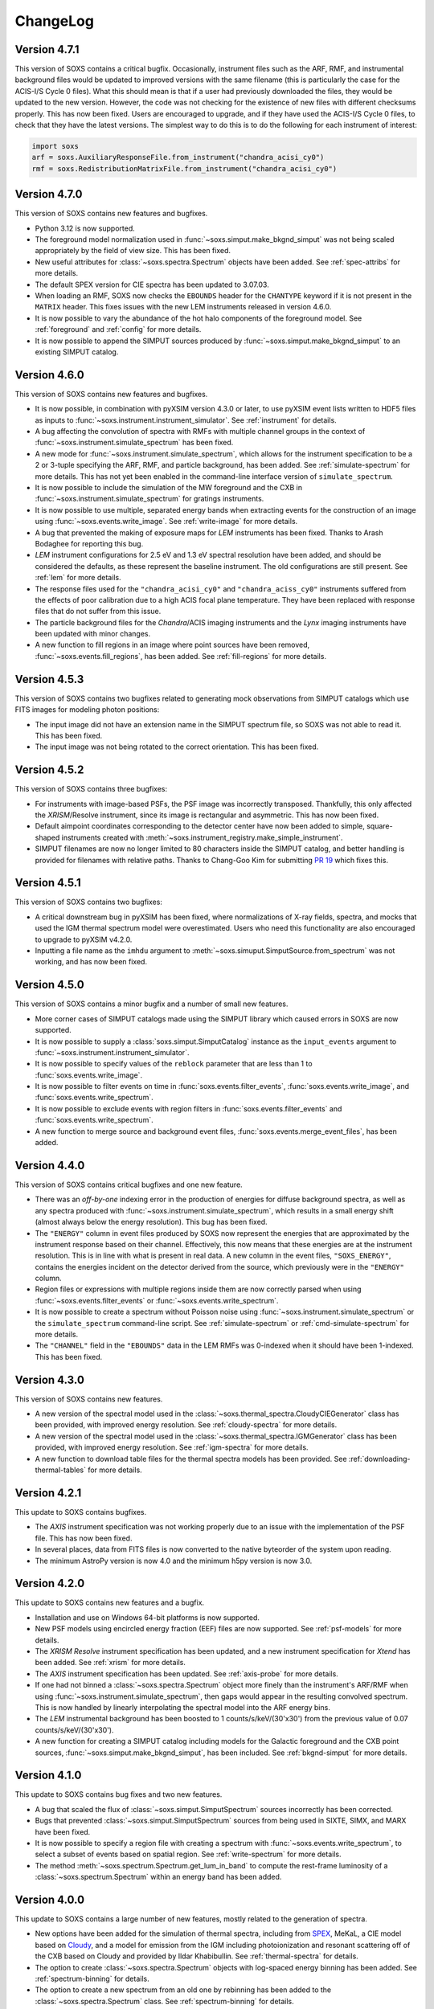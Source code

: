 .. _changelog:

ChangeLog
=========

Version 4.7.1
-------------

This version of SOXS contains a critical bugfix. Occasionally, instrument files
such as the ARF, RMF, and instrumental background files would be updated to
improved versions with the same filename (this is particularly the case for the
ACIS-I/S Cycle 0 files). What this should mean is that if a user had previously
downloaded the files, they would be updated to the new version. However, the
code was not checking for the existence of new files with different checksums
properly. This has now been fixed. Users are encouraged to upgrade, and if they
have used the ACIS-I/S Cycle 0 files, to check that they have the latest versions.
The simplest way to do this is to do the following for each instrument of interest:

.. code-block:: python

    import soxs
    arf = soxs.AuxiliaryResponseFile.from_instrument("chandra_acisi_cy0")
    rmf = soxs.RedistributionMatrixFile.from_instrument("chandra_acisi_cy0")

Version 4.7.0
-------------

This version of SOXS contains new features and bugfixes.

* Python 3.12 is now supported.
* The foreground model normalization used in :func:`~soxs.simput.make_bkgnd_simput`
  was not being scaled appropriately by the field of view size. This has been
  fixed.
* New useful attributes for :class:`~soxs.spectra.Spectrum` objects have been
  added. See :ref:`spec-attribs` for more details.
* The default SPEX version for CIE spectra has been updated to 3.07.03.
* When loading an RMF, SOXS now checks the ``EBOUNDS`` header for the
  ``CHANTYPE`` keyword if it is not present in the ``MATRIX`` header.
  This fixes issues with the new LEM instruments released in version 4.6.0.
* It is now possible to vary the abundance of the hot halo components of
  the foreground model. See :ref:`foreground` and :ref:`config` for more
  details.
* It is now possible to append the SIMPUT sources produced by
  :func:`~soxs.simput.make_bkgnd_simput` to an existing SIMPUT catalog.

Version 4.6.0
-------------

This version of SOXS contains new features and bugfixes.

* It is now possible, in combination with pyXSIM version 4.3.0 or later, to
  use pyXSIM event lists written to HDF5 files as inputs to
  :func:`~soxs.instrument.instrument_simulator`. See :ref:`instrument` for
  details.
* A bug affecting the convolution of spectra with RMFs with multiple channel
  groups in the context of :func:`~soxs.instrument.simulate_spectrum` has been
  fixed.
* A new mode for :func:`~soxs.instrument.simulate_spectrum`, which allows for
  the instrument specification to be a 2 or 3-tuple specifying the ARF, RMF,
  and particle background, has been added. See :ref:`simulate-spectrum` for
  more details. This has not yet been enabled in the command-line interface
  version of ``simulate_spectrum``.
* It is now possible to include the simulation of the MW foreground and the
  CXB in :func:`~soxs.instrument.simulate_spectrum` for gratings instruments.
* It is now possible to use multiple, separated energy bands when extracting events for
  the construction of an image using :func:`~soxs.events.write_image`. See
  :ref:`write-image` for more details.
* A bug that prevented the making of exposure maps for *LEM* instruments has been fixed.
  Thanks to Arash Bodaghee for reporting this bug.
* *LEM* instrument configurations for 2.5 eV and 1.3 eV spectral resolution have been added,
  and should be considered the defaults, as these represent the baseline instrument. The
  old configurations are still present. See :ref:`lem` for more details.
* The response files used for the ``"chandra_acisi_cy0"`` and ``"chandra_aciss_cy0"``
  instruments suffered from the effects of poor calibration due to a high ACIS focal
  plane temperature. They have been replaced with response files that do not suffer
  from this issue.
* The particle background files for the *Chandra*/ACIS imaging instruments and the
  *Lynx* imaging instruments have been updated with minor changes.
* A new function to fill regions in an image where point sources have been removed,
  :func:`~soxs.events.fill_regions`, has been added. See :ref:`fill-regions` for
  more details.

Version 4.5.3
-------------

This version of SOXS contains two bugfixes related to generating mock observations
from SIMPUT catalogs which use FITS images for modeling photon positions:

* The input image did not have an extension name in the SIMPUT spectrum file, so
  SOXS was not able to read it. This has been fixed.
* The input image was not being rotated to the correct orientation. This has been
  fixed.

Version 4.5.2
-------------

This version of SOXS contains three bugfixes:

* For instruments with image-based PSFs, the PSF image was incorrectly transposed.
  Thankfully, this only affected the *XRISM*/Resolve instrument, since its image is
  rectangular and asymmetric. This has now been fixed.
* Default aimpoint coordinates corresponding to the detector center have now been
  added to simple, square-shaped instruments created with
  :meth:`~soxs.instrument_registry.make_simple_instrument`.
* SIMPUT filenames are now no longer limited to 80 characters inside the SIMPUT
  catalog, and better handling is provided for filenames with relative paths. Thanks
  to Chang-Goo Kim for submitting `PR 19 <https://github.com/lynx-x-ray-observatory/soxs/pull/19>`_ which fixes this.


Version 4.5.1
-------------

This version of SOXS contains two bugfixes:

* A critical downstream bug in pyXSIM has been fixed, where normalizations of X-ray
  fields, spectra, and mocks that used the IGM thermal spectrum model were overestimated.
  Users who need this functionality are also encouraged to upgrade to pyXSIM v4.2.0.
* Inputting a file name as the ``imhdu`` argument to
  :meth:`~soxs.simuput.SimputSource.from_spectrum` was not working, and has now been
  fixed.

Version 4.5.0
-------------

This version of SOXS contains a minor bugfix and a number of small new features.

* More corner cases of SIMPUT catalogs made using the SIMPUT library
  which caused errors in SOXS are now supported.
* It is now possible to supply a :class:`soxs.simput.SimputCatalog` instance
  as the ``input_events`` argument to :func:`~soxs.instrument.instrument_simulator`.
* It is now possible to specify values of the ``reblock`` parameter that are less
  than 1 to :func:`soxs.events.write_image`.
* It is now possible to filter events on time in :func:`soxs.events.filter_events`,
  :func:`soxs.events.write_image`, and :func:`soxs.events.write_spectrum`.
* It is now possible to exclude events with region filters in :func:`soxs.events.filter_events`
  and :func:`soxs.events.write_spectrum`.
* A new function to merge source and background event files,
  :func:`soxs.events.merge_event_files`, has been added.

Version 4.4.0
-------------

This version of SOXS contains critical bugfixes and one new feature.

* There was an `off-by-one` indexing error in the production of energies for diffuse
  background spectra, as well as any spectra produced with
  :func:`~soxs.instrument.simulate_spectrum`, which results in a small energy shift
  (almost always below the energy resolution). This bug has been fixed.
* The ``"ENERGY"`` column in event files produced by SOXS now represent the energies that
  are approximated by the instrument response based on their channel. Effectively, this
  now means that these energies are at the instrument resolution. This is in line with
  what is present in real data. A new column in the event files, ``"SOXS_ENERGY"``, contains
  the energies incident on the detector derived from the source, which previously were
  in the ``"ENERGY"`` column.
* Region files or expressions with multiple regions inside them are now correctly
  parsed when using :func:`~soxs.events.filter_events` or :func:`~soxs.events.write_spectrum`.
* It is now possible to create a spectrum without Poisson noise using
  :func:`~soxs.instrument.simulate_spectrum` or the ``simulate_spectrum`` command-line
  script. See :ref:`simulate-spectrum` or :ref:`cmd-simulate-spectrum` for more details.
* The ``"CHANNEL"`` field in the ``"EBOUNDS"`` data in the LEM RMFs was 0-indexed when it
  should have been 1-indexed. This has been fixed.

Version 4.3.0
-------------

This version of SOXS contains new features.

* A new version of the spectral model used in the
  :class:`~soxs.thermal_spectra.CloudyCIEGenerator` class has been provided, with
  improved energy resolution. See :ref:`cloudy-spectra` for more details.
* A new version of the spectral model used in the
  :class:`~soxs.thermal_spectra.IGMGenerator` class has been provided, with
  improved energy resolution. See :ref:`igm-spectra` for more details.
* A new function to download table files for the thermal spectra models has been
  provided. See :ref:`downloading-thermal-tables` for more details.

Version 4.2.1
-------------

This update to SOXS contains bugfixes.

* The *AXIS* instrument specification was not working properly due to an issue
  with the implementation of the PSF file. This has now been fixed.
* In several places, data from FITS files is now converted to the native byteorder
  of the system upon reading.
* The minimum AstroPy version is now 4.0 and the minimum h5py version is now 3.0.

Version 4.2.0
-------------

This update to SOXS contains new features and a bugfix.

* Installation and use on Windows 64-bit platforms is now supported.
* New PSF models using encircled energy fraction (EEF) files are now supported.
  See :ref:`psf-models` for more details.
* The *XRISM* *Resolve* instrument specification has been updated, and a new
  instrument specification for *Xtend* has been added. See :ref:`xrism` for
  more details.
* The *AXIS* instrument specification has been updated. See :ref:`axis-probe` for
  more details.
* If one had not binned a :class:`~soxs.spectra.Spectrum` object more finely
  than the instrument's ARF/RMF when using :func:`~soxs.instrument.simulate_spectrum`,
  then gaps would appear in the resulting convolved spectrum. This is now
  handled by linearly interpolating the spectral model into the ARF energy
  bins.
* The *LEM* instrumental background has been boosted to 1 counts/s/keV/(30'x30')
  from the previous value of 0.07 counts/s/keV/(30'x30').
* A new function for creating a SIMPUT catalog including models for the Galactic
  foreground and the CXB point sources, :func:`~soxs.simput.make_bkgnd_simput`,
  has been included. See :ref:`bkgnd-simput` for more details.

Version 4.1.0
-------------

This update to SOXS contains bug fixes and two new features.

* A bug that scaled the flux of :class:`~soxs.simput.SimputSpectrum` sources
  incorrectly has been corrected.
* Bugs that prevented :class:`~soxs.simput.SimputSpectrum` sources from being
  used in SIXTE, SIMX, and MARX have been fixed.
* It is now possible to specify a region file with creating a spectrum with
  :func:`~soxs.events.write_spectrum`, to select a subset of events based on
  spatial region. See :ref:`write-spectrum` for more details.
* The method :meth:`~soxs.spectrum.Spectrum.get_lum_in_band` to compute the
  rest-frame luminosity of a :class:`~soxs.spectrum.Spectrum` within an energy
  band has been added.

Version 4.0.0
-------------

This update to SOXS contains a large number of new features, mostly related to
the generation of spectra.

* New options have been added for the simulation of thermal spectra, including
  from `SPEX <https://www.sron.nl/astrophysics-spex>`_, MeKaL, a CIE model based
  on `Cloudy <https://gitlab.nublado.org/cloudy/cloudy/-/wikis/home>`_,
  and a model for emission from the IGM including photoionization and resonant
  scattering off of the CXB based on Cloudy and provided by Ildar Khabibullin.
  See :ref:`thermal-spectra` for details.
* The option to create :class:`~soxs.spectra.Spectrum` objects with log-spaced
  energy binning has been added. See :ref:`spectrum-binning` for details.
* The option to create a new spectrum from an old one by rebinning has been added
  to the :class:`~soxs.spectra.Spectrum` class. See :ref:`spectrum-binning` for details.
* It is no longer necessary to source the HEADAS environment before creating a
  :class:`~soxs.spectra.Spectrum` object using either the
  :meth:`~soxs.spectra.Spectrum.from_xspec_script` or
  :meth:`~soxs.spectra.Spectrum.from_xspec_model`. See :ref:`xspec` for more details.
* Reading and writing of :class:`~soxs.spectra.Spectrum` objects has been refactored,
  so that the tables use the min and max of each energy bin instead of the middle
  energy of the bin. This allows for log-spaced energy binning (mentioned above) to
  be supported. Also, :class:`~soxs.spectra.Spectrum` objects can now be written to
  FITS table files as well as ASCII and HDF5. See :ref:`read-spectra` and
  :ref:`write-spectra` for details.
* An option to create a mosaicked event file in addition to an image file has been
  added to the :func:`~soxs.mosaic.make_mosaic_image` function. See :ref:`mosaic`
  for more details.
* The default absorption model for the galactic foreground has been changed to TBabs.
* The accuracy of the TBabs absorption model has been improved.
* It is now possible to specify different abundance tables in the construction of the
  TBabs absorption model.
* The galactic foregroud model now includes thermal broadening of emission lines, and
  it is also now possible to optionally add velocity broadening. See :ref:`foreground`
  for more details.
* The LEM ARF has been updated.
* Instrumental background models have been added to the LEM instrument models.
* The abundance table from `Feldman (1992) <https://ui.adsabs.harvard.edu/abs/1992PhyS...46..202F>`_
  has been added to the options for abundance tables for the
  :class:`~soxs.thermal_spectra.ApecGenerator` and :class:`~soxs.thermal_spectra.SpexGenerator`.
* The default abundance table from Cloudy v17.03 has been added to the options for abundance
  tables for the :class:`~soxs.thermal_spectra.ApecGenerator` and
  :class:`~soxs.thermal_spectra.SpexGenerator`.
* The command-line script ``make_thermal_spectrum`` has been changed to ``make_cie_spectrum`` and
  has many more options for computing CIE spectra. See :ref:`cmd-make-cie-spectrum` for details.
* The command-line script ``make_igm_spectrum`` has been added for making thermal spectra with
  photoionization and resonant scattering. See :ref:`cmd-make-igm-spectrum` for details.
* In the command-line scripts ``make_cie_spectrum``, ``make_igm_spectrum``, and
  ``make_powerlaw_spectrum``, the parameter for foreground Galactic absorption ``nh`` has been
  renamed to ``nH_abs``.

Version 3.4.0
-------------

* The LEM response files have been updated.
* The XRISM response files have been updated.
* A bug that prevented multi-image PSF types to be used has been fixed.
* The astrophysical foreground calculation method has been updated so that
  its spectral bins always match the binning of the RMF for the instrument
  being simulated, which results in more accurate spectral fits for this
  component.
* The point-source background :math:`\log N-\log S` distribution has been
  extended to fluxes up to :math:`S \sim 10^{-12}~\rm{erg}~\rm{s}~\rm{cm}^{-2}`.
  See :ref:`ptsrc-bkgnd` for more details.
* A diffuse component to the point-source background has been added, to model
  completely unresolved sources at low flux. See :ref:`ptsrc-bkgnd` for more
  details.

Version 3.3.0
-------------

* New instrument specifications for the
  `LEM probe concept <https://lem.physics.wisc.edu>`_ have been added, for
  spectral resolutions of 0.9 eV and 2 eV.
* A new function for filtering event files, :func:`~soxs.events.filter_events`,
  has been added. See :ref:`filtering-events` for more details.
* A number of small bugs have been fixed.


Version 3.2.0
-------------

* More customizations to the astrophysical X-ray foreground are now available.
  See :ref:`foreground` and :ref:`config` for details.
* A new function, :func:`~soxs.utils.set_soxs_config`, for setting configuration
  values, has been added. See :ref:`config` for details.
* A new function, :func:`~soxs.utils.set_mission_config`, for setting
  mission-specific configuration values, has been added. See :ref:`mission-config`
  for details.


Version 3.1.0
-------------

* Python 3.10 is now officially supported. The minimum supported Python version
  is now 3.8.
* For :func:`~soxs.instrument.simulate_spectrum`, the power-law index for the
  unresolved point-source component of the astrophysical background is now
  :math:`\alpha = 1.52`.
* An instrument specification for the
  `LEM probe concept <https://lem.physics.wisc.edu>`_ has been added.
* A bug which prevented the use of the ``xrism_resolve`` instrument has been
  fixed.
* The default neutral hydrogen column for the astrophysical background components
  is now :math:`n_H = 0.018 \times 10^{22}~\rm{atoms}~\rm{cm}^{-2}`
* The default value of the neutral hydrogen column and the absorption model for
  astrophysical backgrounds can now be set in :ref:`config`. These can no longer
  be fine tuned in :func:`~soxs.instrument.make_background_file` or
  :func:`~soxs.instrument.simulate_spectrum`.
* The default APEC version can now be set in the :ref:`config`.
* The keyword argument ``input_pt_sources`` has been added to the
  :func:`~soxs.instrument.instrument_simulator`, to allow a consistent set of
  point sources to be simulated. See :ref:`point-source-list` for information
  on how to create this file. The keyword argument to do the same for
  :func:`~soxs.instrument.make_background_file` is now renamed to
  ``input_pt_sources`` from ``input_sources`` for consistency.

Version 3.0.2
-------------

This version of SOXS contains bug fixes and a minor new feature.

* Relative paths are now handled correctly in SIMPUT catalogs.
* A number of problems in parsing instrument specifications have been fixed.
* A bug which caused a crash when an RMF with ``N_CHAN`` = 0 in columns has
  been fixed.
* :class:`~soxs.spectra.ConvolvedSpectrum` objects can now be added and
  subtracted.
* Doc examples which use pyXSIM now use pyXSIM 3.0.0.

Version 3.0.1
-------------

This bugfix update to SOXS contains bug fixes and a minor new feature.

* A bug which prevented SIMPUT photon lists written by SOXS to be read in by
  SIXTE has been fixed.
* A bug which prevented the use of instrumental background files which do not
  contain the ``"EXPOSURE"`` keyword in the header has been fixed.
* :func:`~soxs.instrument_registry.add_instrument_to_registry` now catches
  more errors in the setup of custom instruments and flags them informatively.
* Subtraction of two :class:`~soxs.spectra.Spectrum` objects is now possible.

Version 3.0.0
-------------

This major version update of SOXS contains new features and optimizations.
**NOTE: there are some backwards-incompatible changes in this release.**

* SOXS now supports two new PSF model types, ``"image"``, which uses a single
  FITS image for the PSF model, and ``"multi_image"``, which can use a number
  of FITS images corresponding to different incident photon energies and
  different off-axis angles. See :ref:`psf-models` for details.
* SOXS now uses standard PHA files with FITS tables of channel and count rate
  to create instrumental/particle background. See :ref:`instr-bkgnd` for more
  details.
* SOXS now supports "spectrum" SIMPUT sources, with and without images, for
  generating mock observations. See :ref:`simput` for details.
* SOXS now uses the "spectrum" SIMPUT sources in all of the command line scripts
  which create spatial models, so the signatures of those scripts have changed.
  See :ref:`cmd-spatial` for details.
* The Python function :meth:`~soxs.background.point_sources.make_point_source_list`
  and the command line script :ref:`cmd-make-point-source-list` no longer require
  the ``exp_time`` and ``area`` arguments.
* The capability to create mosaics of multiple SOXS event files into a single
  FITS image, with options for exposure correction, has been added. See
  :ref:`mosaic` for details.
* It is no longer necessary to download response files manually, as response
  files will now be downloaded automatically if they are needed to simulate
  an observation or create a spectrum. See :ref:`response_files` for details.
* Similarly, the latest version of the APEC tables is no longer packaged with
  SOXS, both the CIE and NEI versions of the APEC tables will be downloaded
  automatically if they are needed. See :ref:`thermal-spectra` for details.
* SOXS now uses the `new 201-bin temperature files from AtomDB
  <http://www.atomdb.org/download.php>`_ for thermal spectrum models.
* The SOXS configuration option ``"response_path"`` has been changed to
  ``"soxs_data_dir"`` and the former is deprecated. See :ref:`config`
  for details.
* All instrument specifications must now specifically implement at least one
  chip explicitly, so it is no longer permissible to specify the ``"chips"``
  argument to be ``None``. **This is a backwards-incompatible change.**
* Generating the galactic foreground and the instrumental background is now
  faster and uses less memory.
* Exposure map calculation now uses far less memory and is slightly faster.
* New options have been added to the :func:`~soxs.events.plot_spectrum` function.
  See :ref:`plot-spectrum` for details.
* *Chandra* grating responses for ACIS-S have been updated to Cycle 22.
* SOXS now uses the
  `AstroPy Regions package <https://astropy-regions.readthedocs.io/en/latest/>`_
  for region handling.
* An option for writing ds9 regions corresponding to the sky positions and sizes
  of the halos from events created from the cosmology source catalog has been
  added. See :ref:`cosmo-source-catalog` for more details.
* The :class:`~soxs.spatial.DoubleBetaModel` spatial source model has been
  added (see :ref:`double-beta-model`), along with the command-line script
  :ref:`cmd-make-double-beta-model-source`.
* The ``make_beta_model`` command line script has been renamed to
  :ref:`cmd-make-beta-model-source`.
* An instrument specification for the
  `*STAR-X* mission concept <https://ui.adsabs.harvard.edu/abs/2017SPIE10399E..08M/abstract>`_
  has been added.

Version 2.3.0
-------------

This version of SOXS fixes a few bugs, updates instrument specifications, and
adds a speedup for certain types of RMF convolutions. **Support for Python 2.7
has been dropped in this release.**

* Fixed an issue in cosmological sources generation where comoving units were
  assumed when they should have been proper.
* Fixed an issue where the ``make_thermal_spectrum`` command-line script had the
  wrong default version of APEC specified.
* *Chandra* imaging responses for ACIS-I and ACIS-S have been updated to Cycle 22.
* The *XRISM*/Resolve ARF has been updated to use a version with higher effective
  area. See the :ref:`xrism` section of :ref:`instrument` for more information.
* RMF convolutions are now faster in most situations.
* The field of view for the *Lynx*/HDXI has been increased from 20 arcmin to 22
  arcmin.


Version 2.2.0
-------------

This version of SOXS focuses on new instrument modes and response files, as well
as containing bugfixes and improvements. This version supports Python 2.7, 3.5,
3.6, and 3.7.

* Fixed an issue where an invalid APEC version was being found when the user
  did not specify a path to the AtomDB tables. Thanks to David Turner for this
  bugfix.
* The *Lynx* microcalorimeter, now named "LXM", has been split into three
  subarrays, currently corresponding to three different instrument modes.
* The only *Lynx* mirror configuration currently available is the
  :math:`d = 3~m, f = 10~m` system. All other confiugrations have been removed
  in this version of SOXS.
* A new naming scheme has been adopted for many instruments for clarity, but
  the old names will be accepted with a warning.
* The *Chandra* Cycle 19 responses have been replaced by their Cycle 20
  versions.
* The *Athena* response files have been updated to their latest versions.
* The *Hitomi* SXS instrument mode has been replaced by the *XRISM* Resolve
  instrument mode, and the response files have been updated accordingly.

For more information on the new instrument configurations, consult the
:ref:`instrument` section of the User's Guide.

Version 2.1.0
-------------

This release of SOXS provides new features, bugfixes, optimizations, and other
improvements.

* The 2.1.x series of SOXS will be the last to support Python 2.7.
* Support for non-equilibrium ionization plasma emission using AtomDB has been
  added to SOXS. see :ref:`nei` for more details.
* The default AtomDB/APEC version provided with SOXS is now v3.0.9.
* Generating spectra without imaging using (see :ref:`simulate-spectrum`) is now
  faster, especially for high-resolution instruments such as microcalorimeters
  and gratings.
* The default abundance table used when generating thermal spectra can now be set in
  the SOXS configuration file. See :ref:`solar-abund-tables` for more information.
* Absorption lines can now be added to spectra. See :ref:`absorb_lines` for more
  information.
* A new function for generating a simple imaging instrument based on an existing
  instrument specification has been added. See :ref:`simple-instruments` for more
  information.
* A bug that prevented the multiplication of a
  :class:`~soxs.background.spectra.BackgroundSpectrum` object by a constant has
  been fixed.
* New convenience methods for generating :class:`~soxs.instrument.AuxiliaryResponseFile`
  and :class:`~soxs.instrument.RedistributionMatrixFile` objects directly from
  existing instrument specification names has been added.
* A new keyword argument, ``plot_counts``, has been added to the
  :func:`~soxs.events.plot_spectrum` function which allows the counts instead of
  the count rate to be plotted.
* The response files and instrumental background for the
  `AXIS <http://axis.astro.umd.edu>`_ mission have been updated to their latest
  versions.

Version 2.0.0
-------------

This is a major new release with a number of important new features and some bugfixes.

Most Important New Features and Changes
+++++++++++++++++++++++++++++++++++++++

* Beginning with this version and going forward, response files will not be included
  when SOXS is installed, primarily due to space considerations. Response files should
  be downloaded from the :ref:`responses` page either separately or as a whole.
  Instrument simulation can be performed with the response files located in the current
  working directory or in the default ``response_path`` specified in the SOXS
  configuration file. See :ref:`config`, :ref:`response-path`, and :ref:`cmd-response-path`
  for more details.
* A configuration file can now be used with SOXS. See :ref:`config` for more details.
* The ability to simulate gratings spectra with :func:`~soxs.instrument.simulate_spectrum`
  and the ``simulate_spectrum`` command-line tool has been added. See :ref:`gratings` for
  more information and :ref:`custom-non-imaging` for instructions on how to make a custom
  gratings instrument specification. Special thanks to `Lia Corrales <http://www.liacorrales.com/>`_
  for useful discussions and advice with respect to gratings spectra.
* The :class:`~soxs.simput.SimputCatalog` and :class:`~soxs.simput.PhotonList` classes
  have been added for improved SIMPUT catalog handling, which greatly simplifies the
  simulation of sources. See :ref:`simput` for more information.
* A bug that prevented backgrounds from being added from a file properly to simulations
  with a non-zero roll angle has been fixed.

Changes to Simulation of Spectra
++++++++++++++++++++++++++++++++

* A number of class methods for :class:`~soxs.spectra.Spectrum` and their associated
  command-line scripts now have ``emin``, ``emax``, and ``nbins`` as required arguments.
  Previously these were optional arguments. More information can be found at :ref:`spectra`
  and :ref:`cmd-spectra`. These are backwards-incompatible changes.
* The interpolating spline which allowed :class:`~soxs.spectra.Spectrum` objects to
  be called with an energy argument to get the values of the spectrum for arbitrary
  energies was not being regenerated if the spectrum was changed, say by foreground
  absorption. This has been fixed.
* The ability to apply intrinsic foreground absorption to a :class:`~soxs.spectra.Spectrum`
  has been added by adding an optional ``redshift`` argument to
  :meth:`~soxs.spectra.Spectrum.apply_foreground_absorption`.
* A method to easily plot :class:`~soxs.spectra.Spectrum` objects,
  :meth:`~soxs.spectra.Spectrum.plot`, has been added. See :ref:`spectra-plots` for details.
* For APEC spectra created using :class:`~soxs.spectra.ApecGenerator`, it is now possible to
  use Solar abundance tables other than the implicitly assumed Anders & Grevesse 1989. See
  :ref:`solar-abund-tables` and :ref:`cmd-spectra` for details.
* The accuracy of the ``TBabs`` absorption model interpolation in SOXS has been improved.
* A method to add individual Gaussian-shaped lines to a :class:`~soxs.spectra.Spectrum`,
  :meth:`~soxs.spectra.Spectrum.add_emission_line`, has been added.
* The ability to write :class:`~soxs.spectra.Spectrum` objects to HDF5 files has
  been added via the :meth:`~soxs.spectra.Spectrum.write_h5_file` method. See
  :ref:`write-spectra` for details.

Changes to Instrument Simulation
++++++++++++++++++++++++++++++++

* :func:`~soxs.events.plot_spectrum` has been given more options. see :ref:`plot-spectrum`
  for details.
* A ``reblock`` optional argument has been added to :func:`~soxs.events.write_image` and
  :func:`~soxs.events.make_exposure_map` to allow the binning of images and exposure maps to
  be changed. See :ref:`event-tools` for details.
* Small improvements were made to reading parameters from RMFs, improving consistency
  and allowing more corner cases to be supported.
* If a ``COUNT_RATE`` column is not in a FITS table file containing a spectrum, the count
  rate will be generated automatically in :func:`~soxs.events.plot_spectrum`.
* The ability to simulate background components has been added to
  :func:`~soxs.instrument.simulate_spectrum`. See :ref:`simulate-spectrum` and
  :ref:`cmd-simulate-spectrum` for more details.
* The :meth:`~soxs.instrument.AuxiliaryResponseFile.plot` method of
  :class:`~soxs.instrument.AuxiliaryResponseFile` now returns both a
  :class:`~matplotlib.figure.Figure` and :class:`~matplotlib.axes.Axes` objects.

Changes to Instrument Specifications
++++++++++++++++++++++++++++++++++++

* An instrument specification for the *Lynx* gratings has been added to the instrument registry.
* Instrument specifications for *Chandra*/ACIS-S have been added to the instrument registry.
  Special thanks to Andrea Botteon for supplying the model for the ACIS-S particle background.
* Instrument specifications for *Chandra*/ACIS-S with the HETG have been added to the instrument
  registry. The instrument models correspond to the MEG and HEG :math:`\pm` first order.
* The *Chandra*/ACIS-I instrument specifications for Cycle 18 have been replaced with Cycle 19
  specifications.
* When defining instrument specifications, it is now possible to specify a per-chip
  particle background model. See :ref:`custom-instruments` for more details.
* An instrument specification for the `AXIS <http://axis.astro.umd.edu>`_ mission
  concept has been added.

Version 1.3.0
-------------

This is a release with important new features and some bugfixes.

* SOXS now includes the ability to implement instruments with more than one chip
  with gaps in between, and chips which are not square in size. See :ref:`instrument`
  for more information.
* The *Chandra* ACIS-I instrument specifications have been changed so that they
  implement 4 chips in a 2x2 array, using the new SOXS chip functionality.
  The old specifications still exist in the instrument registry as ``"acisi_cy0_old"``
  and ``"acisi_cy18_old"``.
* The *Athena* WFI and X-IFU instrument specifications have been changed so that
  they more closely match the current models, using the new SOXS chip functionality.
  The old specifications still exist in the instrument registry as ``"athena_wfi_old"``
  and ``"athena_xifu_old"``.
* SOXS now has the ability to create exposure maps for SOXS simulations and use them
  when making images and radial profiles. See :ref:`event-tools` and :ref:`cmd-events`
  for more information.
* Many arguments to functions and command line scripts which have units (such as
  exposure time, field of view, area, temperature, etc.) now accept arguments with
  units. See :ref:`units` and :ref:`cmd-units` for more information.
* The "square" and "circle" dither pattern options have been replaced with a single
  option, a Lissajous pattern like that used by *Chandra*. This is a backwards-incompatible
  change.
* New methods have been added to create :class:`~soxs.spectra.ConvolvedSpectrum` objects
  and deconvolve them to :class:`~soxs.spectra.Spectrum` objects. See
  :ref:`convolved-spectra` for more details.
* A method to extract a subset of a spectrum and create a new one,
  :meth:`~soxs.spectra.Spectrum.new_spec_from_band`, has been added.
* :class:`~soxs.spectra.Spectrum` objects are now "callable", taking an energy
  or an array of energies, at which the flux values will be interpolated.
* :class:`~soxs.spectra.ApecGenerator` objects can now generate spectra that
  vary the elemental abundances separately. See :ref:`thermal-spectra` and
  :ref:`cmd-make-thermal-spectrum` for more details.
* :class:`~soxs.spectra.ApecGenerator` objects can now generate spectra without
  line emission. See :ref:`thermal-spectra` and :ref:`cmd-make-thermal-spectrum`
  for more details.
* A bug that prevented one from adding new instrumental background spectra to the
  instrumental background spectrum registry has been fixed.
* A bug that resulted in spectra being plotted with the incorrect energies in
  :func:`~soxs.events.plot_spectrum` has been fixed.

Version 1.2.0
-------------

This is a release with three new features, a change in AtomDB version, and some
fixes to the documentation.

* An instrument specification for the *Hitomi*/SXS has been added. Thanks to
  Eric Miller of MIT for generating the response files.
* There are now two options for absorption models, "wabs" and "tbabs". All tools
  which take a parameter for the Galactic hydrogen column ``nH`` now take an
  optional parameter which can be set to ``"wabs"`` or ``"tbabs"``. The default
  is still ``"wabs"``.
* SOXS now bundles only one version of the AtomDB tables, v3.0.8. It is still
  possible to point to your own directory containing a different version.
* The :meth:`~soxs.spectra.Spectrum.from_file` method now accepts HDF5 files as
  input.
* Various minor corrections to the documentation were made.

Version 1.1.1
-------------

This is a release with a single minor feature addition, which allows the foreground
galactic absorption parameter ``nH`` to be supplied to
:func:`~soxs.instrument.make_background_file`, which is applied to the point-source
background.

Version 1.1.0
-------------

This is an important release that contains new features and bugfixes.

* The ability to provide an ASCII table of point source properties to re-use
  the same distribution of point sources has been added to
  :func:`~soxs.background.point_sources.make_point_sources_file` and
  :func:`~soxs.instrument.make_background_file`.
* A new function, :func:`~soxs.background.point_sources.make_point_source_list`, has been
  added to provide a way to generate an ASCII table of point source properties
  for input into making background files and point source catalogs without
  having to create the events.
* For the point-source background, the photon spectral index for the galaxies is
  now :math:`\alpha = 2`, and the photon spectral index for the AGN is drawn
  from a fit to Figure 13a from
  `Hickox & Markevitch 2006 <http://adsabs.harvard.edu/abs/2006ApJ...645...95H>`_.
* The *Athena* instrument models have been updated to more accurately reflect
  the current design parameters.
* A bug that prevented one from using an instrument model that did not have
  an instrumental background has been fixed.
* An experimental feature to turn off uniform randomization of events within
  pixels has been added.
* Dithering now occurs in detector coordinates instead of sky coordinates.

Version 1.0.1
-------------

This is a bugfix release to fix the fact that the ``soxs.background`` submodule
was not being imported properly.

Version 1.0.0
-------------

This version is a major new release with a complete revamp of the way that
SOXS handles backgrounds, as well as a number of other new features and
bugfixes.

* Backgrounds will now either be added when running the instrument simulator
  or can be created separately for a particular instrument, saved to an event
  file, and then used for multiple observations. This enables one to avoid having
  to create a background for every observation, which can be prohibitive for
  long exposures.
* Added a point-source component to the astrophysical background.
* The background keyword arguments for :func:`~soxs.instrument.instrument_simulator`
  are now ``instr_bkgnd``, ``foreground``, and ``ptsrc_bkgnd``. ``astro_bkgnd``
  has been removed. This is a backwards-incompatible change.
* Added the capability to create a source composed of cosmological halos drawn
  from a cosmological simulation.
* Instrument specifications for *Chandra*/ACIS-I have been added, with responses
  from Cycle 0 and Cycle 18.
* SOXS now has the new dependencies of `h5py <http://www.h5py.org>`_ and
  `SciPy <http://www.scipy.org>`_, as well as `AstroPy <http://www.astropy.org>`_
  version 1.3.
* Added the ability to specify a name for a source in a SIMPUT catalog when
  writing a photon list file.
* Test coverage has been improved, especially for backgrounds.
* Tests are now performed on Python versions 2.7, 3.5, and 3.6.
* In the Python interface, integers may now be provided for random seeds as
  arguments to functions.
* An argument to provide a random seed to generate a consistent set of random
  numbers has been added to all of the command line scripts which make use of
  random numbers.
* Fixed a bug in determining the detector and chip coordinates of events when
  creating an event file.
* The ``clobber`` argument for overwriting files has been replaced by
  ``overwrite``. This is a backwards-incompatible change.

Version 0.5.1
-------------

This version is a bugfix release.

* Fixed a big when writing FITS table files when AstroPy 1.3 is installed.

Version 0.5.0
-------------

This version contains new features and bugfixes.

* The PSF can now be set to ``None`` (or ``null`` in JSON files) in an
  instrument specification for no PSF scattering of events.
* The particle background can be set to ``None`` (or ``null`` in JSON files) in
  an instrument specification for no particle background.
* A faster progress bar, `tqdm <https://github.com/tqdm/tqdm>`_, is now in use
  in SOXS.
* Fixed a minor bug in the interpolation of APEC tables for thermal spectra. The
  difference in the generated spectra is small, at around the fifth decimal
  place.
* Added a constant spectrum generator: :meth:`~soxs.spectra.Spectrum.from_constant`.
* Added ellipticity and angle parameters to :class:`~soxs.spatial.RadialFunctionModel`
  objects to create models with ellipticity.
* Added flat-field coordinates to :class:`~soxs.spatial.SpatialModel` objects.
* Made public subclass of :class:`~soxs.spectra.Spectrum` objects,
  :class:`~soxs.spectra.ConvolvedSpectrum`, which is a :class:`~soxs.spectra.Spectrum`
  convolved with an ARF.
* Small internal changes designed to provide a more seamless interface to
  `pyXSIM <http://hea-www.cfa.harvard.edu/~jzuhone/pyxsim>`_.
* Three new tools have been included to produce derivative products from event
  files:

  * :func:`~soxs.events.write_image`: Bins events into an image and writes it to
    a FITS file.
  * :func:`~soxs.events.write_spectrum`: Bins events into a spectrum and writes it
    to a FITS file.
  * :func:`~soxs.events.write_radial_profiles`: Bins events into a radial
    profile and writes it to a FITS file.

Version 0.4.0
-------------

This version contains new features and bugfixes. Some changes are not
backwards-compatible.

* SOXS has been re-branded as "Simulating Observations of X-ray Sources".
* Instrument specifications for the *Athena* WFI and X-IFU have been added to
  the instrument registry.
* A test suite infrastructure has been added to SOXS, which runs automatically
  on GitHub when changes are made to the source code.
* Simulating backgrounds without an input source is now possible by providing
  ``None`` to :func:`~soxs.instrument.instrument_simulator` or ``"None"`` to the
  ``instrument_simulator`` command line script (see :ref:`cmd-instrument`).
* The default astrophysical background in SOXS was not identical to the
  advertised input spectrum, which has been fixed.
* The options for dealing with background have been restricted. Backgrounds can
  now only be turned on and off. The keyword arguments to
  :func:`~soxs.instrument.instrument_simulator` for dealing with background have
  been correspondingly modified (see :ref:`instrument` and
  :ref:`cmd-instrument`). This is a backwards-incompatible change.
* The default version of APEC in :class:`~soxs.spectra.ApecGenerator` is now
  version 2.0.2, to match XSPEC.
* A new option has been added to the instrument specification to turn dithering
  on and off by default for a given instrument. Please change instrument
  specification JSON files accordingly.
* Instead of the plate scale, the instrument field of view is specified in the
  instrument specification, and the plate scale is calculated from this and the
  number of pixels. Please change instrument specification JSON files
  accordingly.

Version 0.3.1
-------------

This is a bugfix release.

* The RMF for the HDXI was updated so that the binning between it and the HDXI
  ARFs is consistent.
* Various small edits to the documentation were made.

Version 0.3.0
-------------

This version contains new features and bugfixes.

* An *Athena*-like microcalorimeter background is now the default particle
  background for all microcalorimeter models.
* All instrumental backgrounds now have a dependence on the focal length. The
  focal length is now an element of the instrument specification.
* The names of the instruments in the instrument registry were made consistent
  with their associated keys.
* A convenience function, :meth:`~soxs.spectra.Spectrum.get_flux_in_band`, has
  been added.
* A new method of generating a spectrum from an XSPEC script,
  :meth:`~soxs.spectra.Spectrum.from_xspec_script`, has been added.
* The :meth:`~soxs.spectra.Spectrum.from_xspec` method has been renamed to
  :meth:`~soxs.spectra.Spectrum.from_xspec_model`.
* Removed unnecessary commas between coordinate values from the examples in
  :ref:`cmd-spatial`.
* Added a new capability to create a SIMPUT file from an ASCII table of RA, Dec,
  and energy, in the ``make_phlist_from_ascii`` command-line script.
* Added a new class for creating rectangle/line-shaped sources,
  :class:`~soxs.spatial.RectangleModel`, and a corresponding command-line
  script, ``make_rectangle_source``.
* The signature of ``write_photon_list`` has changed to accept a ``flux``
  argument instead of exposure time and area.

Version 0.2.1
-------------

This is a bugfix release.

* The supporting files (ARFs, RMFs, spectral files, etc.) were not being bundled
  properly in previous versions.

Version 0.2.0
-------------

This version contains new features.

* New ARFs corresponding to various configurations of the mirrors have been
  added and the old ARFs have been removed (November 1st, 2016).
* Documentation now includes references to ways of getting help and the license.

Version 0.1.1
-------------

This is solely a bugfix release.

* Fixed a bug where the dither did not have the correct width.
* Fixed a bug for cases with no dithering.
* Various minor improvements to the documentation
